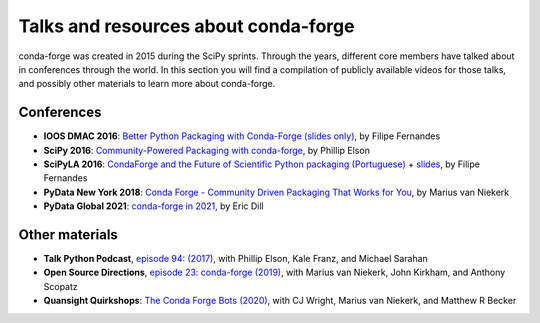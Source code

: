 .. _talks:

Talks and resources about conda-forge
=====================================

conda-forge was created in 2015 during the SciPy sprints. Through the years, different core
members have talked about in conferences through the world. In this section you will find
a compilation of publicly available videos for those talks, and possibly other materials
to learn more about conda-forge.

Conferences
-----------

* **IOOS DMAC 2016**: `Better Python Packaging with Conda-Forge (slides only) <http://ocefpaf.github.io/talk_conda_packaging/>`_, by Filipe Fernandes
* **SciPy 2016**: `Community-Powered Packaging with conda-forge <https://www.youtube.com/watch?v=Hacl_YFzZOw>`_, by Phillip Elson
* **SciPyLA 2016**: `CondaForge and the Future of Scientific Python packaging (Portuguese) <https://www.youtube.com/watch?v=Y0Fv7zT4Jl0>`_ + `slides <http://ocefpaf.github.io/SciPyLA_2016_talk/>`_, by Filipe Fernandes
* **PyData New York 2018**: `Conda Forge - Community Driven Packaging That Works for You <https://www.youtube.com/watch?v=qHdRPoPYiHE>`_, by Marius van Niekerk
* **PyData Global 2021**: `conda-forge in 2021 <https://www.youtube.com/watch?v=N2XwK9BkJpA>`_, by Eric Dill

Other materials
---------------

* **Talk Python Podcast**, `episode 94: (2017) <https://talkpython.fm/episodes/show/94/guarenteed-packages-via-conda-and-conda-forge>`_, with Phillip Elson, Kale Franz, and Michael Sarahan
* **Open Source Directions**, `episode 23: conda-forge (2019) <https://www.youtube.com/watch?v=EWh-BtdYE7M>`_, with Marius van Niekerk, John Kirkham, and Anthony Scopatz
* **Quansight Quirkshops**: `The Conda Forge Bots (2020) <https://www.youtube.com/watch?v=uH1jM2U-0ho>`_, with CJ Wright, Marius van Niekerk, and Matthew R Becker
